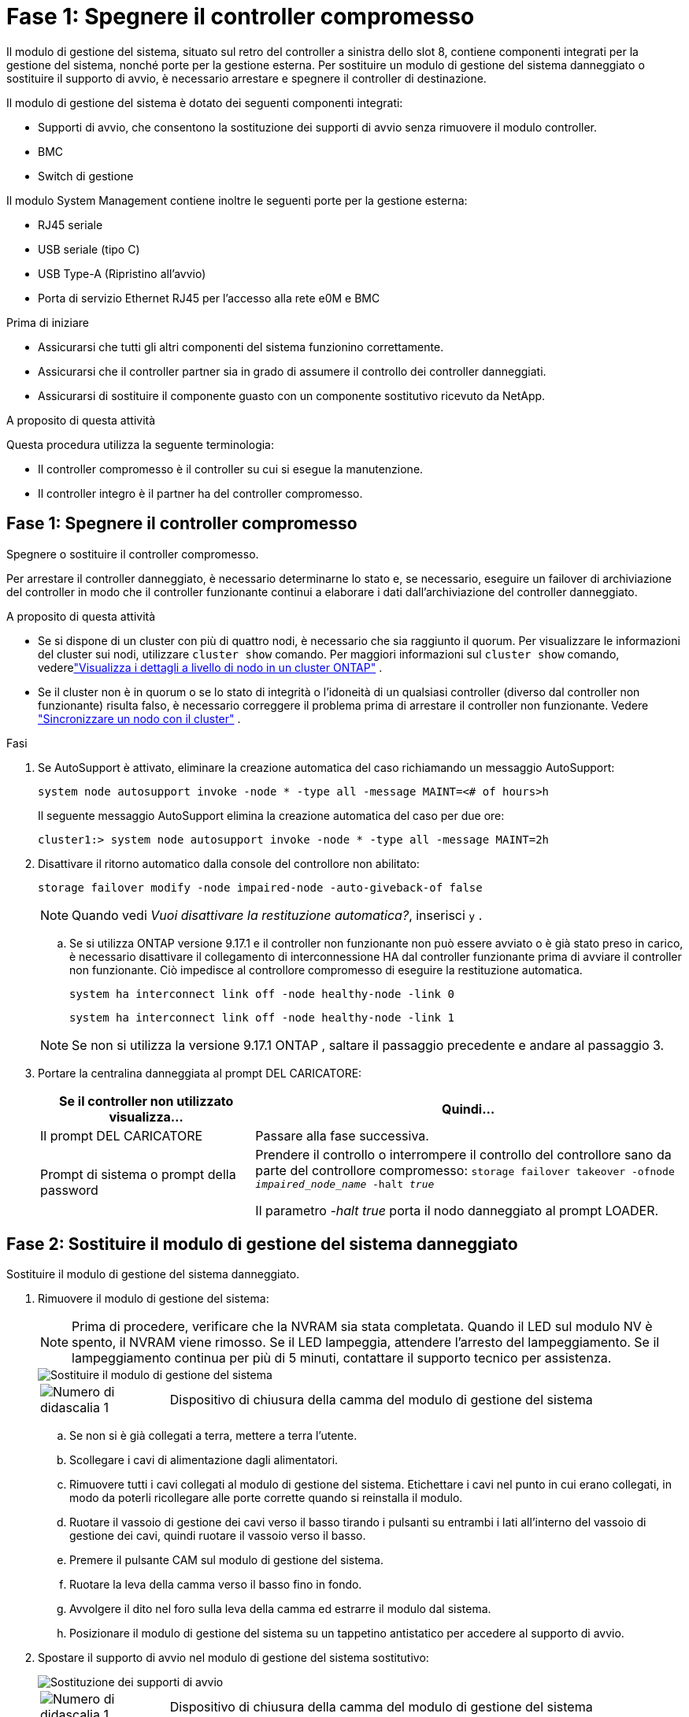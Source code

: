= Fase 1: Spegnere il controller compromesso
:allow-uri-read: 


Il modulo di gestione del sistema, situato sul retro del controller a sinistra dello slot 8, contiene componenti integrati per la gestione del sistema, nonché porte per la gestione esterna.  Per sostituire un modulo di gestione del sistema danneggiato o sostituire il supporto di avvio, è necessario arrestare e spegnere il controller di destinazione.

Il modulo di gestione del sistema è dotato dei seguenti componenti integrati:

* Supporti di avvio, che consentono la sostituzione dei supporti di avvio senza rimuovere il modulo controller.
* BMC
* Switch di gestione


Il modulo System Management contiene inoltre le seguenti porte per la gestione esterna:

* RJ45 seriale
* USB seriale (tipo C)
* USB Type-A (Ripristino all'avvio)
* Porta di servizio Ethernet RJ45 per l'accesso alla rete e0M e BMC


.Prima di iniziare
* Assicurarsi che tutti gli altri componenti del sistema funzionino correttamente.
* Assicurarsi che il controller partner sia in grado di assumere il controllo dei controller danneggiati.
* Assicurarsi di sostituire il componente guasto con un componente sostitutivo ricevuto da NetApp.


.A proposito di questa attività
Questa procedura utilizza la seguente terminologia:

* Il controller compromesso è il controller su cui si esegue la manutenzione.
* Il controller integro è il partner ha del controller compromesso.




== Fase 1: Spegnere il controller compromesso

Spegnere o sostituire il controller compromesso.

Per arrestare il controller danneggiato, è necessario determinarne lo stato e, se necessario, eseguire un failover di archiviazione del controller in modo che il controller funzionante continui a elaborare i dati dall'archiviazione del controller danneggiato.

.A proposito di questa attività
* Se si dispone di un cluster con più di quattro nodi, è necessario che sia raggiunto il quorum.  Per visualizzare le informazioni del cluster sui nodi, utilizzare `cluster show` comando.  Per maggiori informazioni sul `cluster show` comando, vederelink:https://docs.netapp.com/us-en/ontap/system-admin/display-nodes-cluster-task.html["Visualizza i dettagli a livello di nodo in un cluster ONTAP"^] .
* Se il cluster non è in quorum o se lo stato di integrità o l'idoneità di un qualsiasi controller (diverso dal controller non funzionante) risulta falso, è necessario correggere il problema prima di arrestare il controller non funzionante. Vedere link:https://docs.netapp.com/us-en/ontap/system-admin/synchronize-node-cluster-task.html?q=Quorum["Sincronizzare un nodo con il cluster"^] .


.Fasi
. Se AutoSupport è attivato, eliminare la creazione automatica del caso richiamando un messaggio AutoSupport:
+
`system node autosupport invoke -node * -type all -message MAINT=<# of hours>h`

+
Il seguente messaggio AutoSupport elimina la creazione automatica del caso per due ore:

+
`cluster1:> system node autosupport invoke -node * -type all -message MAINT=2h`

. Disattivare il ritorno automatico dalla console del controllore non abilitato:
+
`storage failover modify -node impaired-node -auto-giveback-of false`

+

NOTE: Quando vedi _Vuoi disattivare la restituzione automatica?_, inserisci `y` .

+
.. Se si utilizza ONTAP versione 9.17.1 e il controller non funzionante non può essere avviato o è già stato preso in carico, è necessario disattivare il collegamento di interconnessione HA dal controller funzionante prima di avviare il controller non funzionante.  Ciò impedisce al controllore compromesso di eseguire la restituzione automatica.
+
`system ha interconnect link off -node healthy-node -link 0`

+
`system ha interconnect link off -node healthy-node -link 1`

+

NOTE: Se non si utilizza la versione 9.17.1 ONTAP , saltare il passaggio precedente e andare al passaggio 3.



. Portare la centralina danneggiata al prompt DEL CARICATORE:
+
[cols="1,2"]
|===
| Se il controller non utilizzato visualizza... | Quindi... 


 a| 
Il prompt DEL CARICATORE
 a| 
Passare alla fase successiva.



 a| 
Prompt di sistema o prompt della password
 a| 
Prendere il controllo o interrompere il controllo del controllore sano da parte del controllore compromesso:
`storage failover takeover -ofnode _impaired_node_name_ -halt _true_`

Il parametro _-halt true_ porta il nodo danneggiato al prompt LOADER.

|===




== Fase 2: Sostituire il modulo di gestione del sistema danneggiato

Sostituire il modulo di gestione del sistema danneggiato.

. Rimuovere il modulo di gestione del sistema:
+

NOTE: Prima di procedere, verificare che la NVRAM sia stata completata. Quando il LED sul modulo NV è spento, il NVRAM viene rimosso. Se il LED lampeggia, attendere l'arresto del lampeggiamento. Se il lampeggiamento continua per più di 5 minuti, contattare il supporto tecnico per assistenza.

+
image::../media/drw_a1k_sys-mgmt_remove_ieops-1384.svg[Sostituire il modulo di gestione del sistema]

+
[cols="1,4"]
|===


 a| 
image::../media/icon_round_1.png[Numero di didascalia 1]
 a| 
Dispositivo di chiusura della camma del modulo di gestione del sistema

|===
+
.. Se non si è già collegati a terra, mettere a terra l'utente.
.. Scollegare i cavi di alimentazione dagli alimentatori.
.. Rimuovere tutti i cavi collegati al modulo di gestione del sistema.  Etichettare i cavi nel punto in cui erano collegati, in modo da poterli ricollegare alle porte corrette quando si reinstalla il modulo.
.. Ruotare il vassoio di gestione dei cavi verso il basso tirando i pulsanti su entrambi i lati all'interno del vassoio di gestione dei cavi, quindi ruotare il vassoio verso il basso.
.. Premere il pulsante CAM sul modulo di gestione del sistema.
.. Ruotare la leva della camma verso il basso fino in fondo.
.. Avvolgere il dito nel foro sulla leva della camma ed estrarre il modulo dal sistema.
.. Posizionare il modulo di gestione del sistema su un tappetino antistatico per accedere al supporto di avvio.


. Spostare il supporto di avvio nel modulo di gestione del sistema sostitutivo:
+
image::../media/drw_a1k_boot_media_remove_replace_ieops-1377.svg[Sostituzione dei supporti di avvio]

+
[cols="1,4"]
|===


 a| 
image::../media/icon_round_1.png[Numero di didascalia 1]
 a| 
Dispositivo di chiusura della camma del modulo di gestione del sistema



 a| 
image::../media/icon_round_2.png[Numero di didascalia 2]
 a| 
Pulsante di blocco dei supporti di avvio



 a| 
image::../media/icon_round_3.png[Numero di didascalia 3]
 a| 
Supporto di boot

|===
+
.. Premere il pulsante blu di blocco dei supporti di avvio nel modulo Gestione sistema non funzionante.
.. Ruotare il supporto di avvio verso l'alto ed estrarlo dallo zoccolo.


. Installare il supporto di avvio nel modulo di gestione del sistema sostitutivo:
+
.. Allineare i bordi del supporto di avvio con l'alloggiamento dello zoccolo, quindi spingerlo delicatamente a squadra nello zoccolo.
.. Ruotare il supporto di avvio verso il basso finché non tocca il pulsante di blocco.
.. Premere il blocco blu e ruotare il supporto di avvio completamente verso il basso e rilasciare il pulsante di blocco blu.


. Installare il modulo di gestione del sistema sostitutivo nel contenitore:
+
.. Allineare i bordi del modulo di gestione del sistema sostitutivo con l'apertura del sistema e spingerlo delicatamente nel modulo controller.
.. Far scorrere delicatamente il modulo nello slot fino a quando il dispositivo di chiusura della camma non inizia a innestarsi con il perno della camma di i/o, quindi ruotare il dispositivo di chiusura della camma completamente verso l'alto per bloccare il modulo in posizione.


. Ruotare il ARM di gestione dei cavi verso l'alto fino alla posizione di chiusura.
. Eseguire il richiamo del modulo Gestione del sistema.




== Passo 3: Riavviare il modulo controller

Riavviare il modulo controller.

. Ricollegare i cavi di alimentazione all'alimentatore.
+
Il sistema si riavvia, in genere al prompt LOADER.

. Immettere _bye_ al prompt del CARICATORE.
. Premere <enter> quando i messaggi della console si interrompono.
+
** Se viene visualizzato il prompt _login_, procedere al passaggio successivo.
** Se non vedi il prompt di accesso, accedi al nodo partner.


. Restituisci solo la radice con l'opzione override-destination-checks:
+
`storage failover giveback -ofnode impaired-node -only-root true -override -destination-checks true`

+

NOTE: Il seguente comando è disponibile solo nel livello di privilegio Modalità diagnostica.  Per ulteriori informazioni sui livelli di privilegio, vederelink:https://docs.netapp.com/us-en/ontap/system-admin/administrative-privilege-levels-concept.html["Comprendere i livelli di privilegio per i comandi CLI ONTAP"^] .

+
In caso di errori, contattare https://support.netapp.com["Supporto NetApp"].

. Attendi 5 minuti dopo il completamento del report di restituzione, quindi controlla gli stati di failover e restituzione:
+
`storage failover show`E `storage failover show-giveback`

+

NOTE: Il seguente comando è disponibile solo nel livello di privilegio Modalità diagnostica.

. Se i collegamenti interconnessi HA sono stati interrotti, ripristinarli:
+
`system ha interconnect link on -node healthy-node -link 0`

+
`system ha interconnect link on -node healthy-node -link 1`

. Riportare la centralina guasta al normale funzionamento restituendo la memoria:
+
`storage failover giveback -ofnode _impaired_node_name_`

. Se la restituzione automatica è stata disabilitata, riabilitarla: `storage failover modify -node local -auto-giveback-of true` .
. Se AutoSupport è attivato, ripristinare/riattivare la creazione automatica dei casi: `system node autosupport invoke -node * -type all -message MAINT=END`.




== Passaggio 4: Installare le licenze e registrare il numero seriale

Quando si sostituisce il modulo di gestione del sistema, il numero di serie del sistema (SSN) del controller cambia.  È necessario installare nuove licenze per il nodo se il nodo danneggiato utilizzava funzionalità ONTAP che richiedono una licenza standard (bloccata sul nodo).  Per le funzionalità con licenze standard, ogni nodo del cluster deve avere la propria chiave per la funzionalità.

.A proposito di questa attività
Fino a quando non vengono installate le chiavi di licenza, le funzionalità che richiedono licenze standard continuano a essere disponibili per il nodo. Tuttavia, se il nodo era l'unico nodo nel cluster con una licenza per la funzione, non sono consentite modifiche di configurazione alla funzione. Inoltre, l'utilizzo di funzioni senza licenza sul nodo potrebbe mettere fuori conformità con il contratto di licenza, pertanto è necessario installare la chiave di licenza sostitutiva sul nodo il prima possibile.

.Prima di iniziare
È richiesto un file di licenza NetApp (NLF) per il nuovo numero di serie del sistema.  Per ulteriori informazioni sui file di licenza NetApp , vederelink:https://kb.netapp.com/on-prem/ontap/Ontap_OS/OS-KBs/ONTAP_9.10.1_and_later_licensing_overview["Panoramica delle licenze ONTAP 9.10.1 e versioni successive"^] .

Hai 90 giorni per installare le chiavi di licenza, dopodiché tutte le vecchie licenze non saranno più valide.  Dopo aver installato una chiave di licenza valida, hai 24 ore di tempo per installare tutte le chiavi prima che termini il periodo di tolleranza.


NOTE: Se inizialmente il sistema eseguiva ONTAP 9.15.1 o versione successiva, utilizzare la procedura documentata inlink:https://kb.netapp.com/on-prem/ontap/OHW/OHW-KBs/Post_Motherboard_Replacement_Process_to_update_Licensing_on_a_AFF_FAS_system["Post-processo di sostituzione della scheda madre per aggiornare la licenza su un sistema AFF/FAS"^] .  Se non sei sicuro della versione iniziale ONTAP per il tuo sistema, consultalink:https://hwu.netapp.com["NetApp Hardware Universe"^] per maggiori informazioni.

.Fasi
. Se sono necessarie nuove chiavi di licenza, procurarsi le chiavi di licenza sostitutive sul https://mysupport.netapp.com/site/global/dashboard["Sito di supporto NetApp"] Nella sezione My Support (supporto personale) sotto Software licensed (licenze software).
+

NOTE: Le nuove chiavi di licenza richieste vengono generate automaticamente e inviate all'indirizzo e-mail in archivio. Se non si riceve l'e-mail contenente le chiavi di licenza entro 30 giorni, contattare il supporto tecnico.

. Installare ciascuna chiave di licenza tramite ONTAP System Manager.
+
Per ulteriori informazioni, consultare link:https://docs.netapp.com/us-en/ontap/task_admin_enable_new_features.html["Abilita nuove funzionalità aggiungendo chiavi di licenza con ONTAP System Manager"^] .

. Rimuovere le vecchie licenze, se necessario:
+
.. Verificare la presenza di licenze inutilizzate: `license clean-up -unused -simulate`
.. Se l'elenco appare corretto, rimuovere le licenze inutilizzate: `license clean-up -unused`


. Registrare il numero di serie del sistema presso il supporto NetApp.
+
** Se AutoSupport è attivato, inviare un messaggio AutoSupport per registrare il numero di serie.
** Se AutoSupport non è attivato, chiamare https://mysupport.netapp.com["Supporto NetApp"] per registrare il numero di serie.






== Fase 5: Restituire il componente guasto a NetApp

Restituire la parte guasta a NetApp, come descritto nelle istruzioni RMA fornite con il kit. Vedere la https://mysupport.netapp.com/site/info/rma["Restituzione e sostituzione delle parti"] pagina per ulteriori informazioni.
